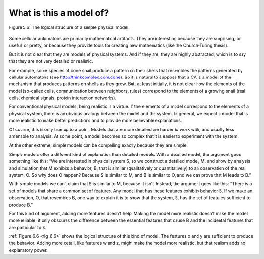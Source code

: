 
.. _fig_6.6:

.. _6.9:

What is this a model of?
------------------------

.. _fig_cpp_reference:

.. figure:: Figures/thinkcomplexity2021.png
   :align: center
   :alt: "Figure 5.6: The logical structure of a simple physical model.."

   Figure 5.6: The logical structure of a simple physical model.

Some cellular automatons are primarily mathematical artifacts. They are interesting because they are surprising, or useful, or pretty, or because they provide tools for creating new mathematics (like the Church-Turing thesis).

But it is not clear that they are models of physical systems. And if they are, they are highly abstracted, which is to say that they are not very detailed or realistic.

For example, some species of cone snail produce a pattern on their shells that resembles the patterns generated by cellular automatons (see http://thinkcomplex.com/cone). So it is natural to suppose that a CA is a model of the mechanism that produces patterns on shells as they grow. But, at least initially, it is not clear how the elements of the model (so-called cells, communication between neighbors, rules) correspond to the elements of a growing snail (real cells, chemical signals, protein interaction networks).

For conventional physical models, being realistic is a virtue. If the elements of a model correspond to the elements of a physical system, there is an obvious analogy between the model and the system. In general, we expect a model that is more realistic to make better predictions and to provide more believable explanations.

Of course, this is only true up to a point. Models that are more detailed are harder to work with, and usually less amenable to analysis. At some point, a model becomes so complex that it is easier to experiment with the system.

At the other extreme, simple models can be compelling exactly because they are simple.

Simple models offer a different kind of explanation than detailed models. With a detailed model, the argument goes something like this: “We are interested in physical system S, so we construct a detailed model, M, and show by analysis and simulation that M exhibits a behavior, B, that is similar (qualitatively or quantitatively) to an observation of the real system, O. So why does O happen? Because S is similar to M, and B is similar to O, and we can prove that M leads to B.”

With simple models we can’t claim that S is similar to M, because it isn’t. Instead, the argument goes like this: “There is a set of models that share a common set of features. Any model that has these features exhibits behavior B. If we make an observation, O, that resembles B, one way to explain it is to show that the system, S, has the set of features sufficient to produce B.”

For this kind of argument, adding more features doesn’t help. Making the model more realistic doesn’t make the model more reliable; it only obscures the difference between the essential features that cause B and the incidental features that are particular to S.

:ref:`Figure 6.6 <fig_6.6>` shows the logical structure of this kind of model. The features x and y are sufficient to produce the behavior. Adding more detail, like features w and z, might make the model more realistic, but that realism adds no explanatory power.